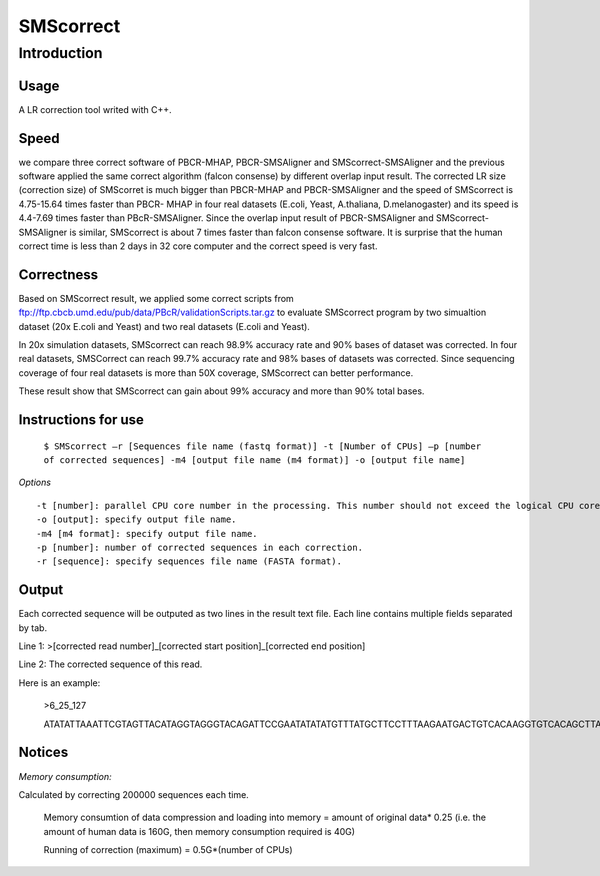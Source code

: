 SMScorrect
============

Introduction
----------------------

Usage
~~~~~~~~~~~

A LR correction tool writed with C++.

Speed
~~~~~~~~~~

we compare three correct software of PBCR-MHAP, PBCR-SMSAligner and SMScorrect-SMSAligner and the previous software applied the same correct algorithm (falcon consense) by different overlap input result. The corrected LR size (correction size) of SMScorret is much bigger than PBCR-MHAP and PBCR-SMSAligner and the speed of SMScorrect is 4.75-15.64 times faster than PBCR- MHAP  in four real datasets (E.coli, Yeast, A.thaliana, D.melanogaster) and its speed is 4.4-7.69 times faster than PBcR-SMSAligner. Since the overlap input result of PBCR-SMSAligner and SMScorrect-SMSAligner is similar,  SMScorrect is about 7 times faster than falcon consense software. It is surprise that the human correct time is less than 2 days in 32 core computer and the correct speed is very fast.


Correctness
~~~~~~~~~~~~

Based on SMScorrect result, we applied some correct scripts from ftp://ftp.cbcb.umd.edu/pub/data/PBcR/validationScripts.tar.gz to evaluate SMScorrect program by two simualtion dataset (20x E.coli and Yeast) and two real datasets (E.coli and Yeast). 

In 20x simulation datasets, SMScorrect can reach 98.9% accuracy rate and 90% bases of dataset was corrected. In four real datasets, SMSCorrect can reach 99.7% accuracy rate and 98% bases of datasets was corrected. Since sequencing coverage of four real datasets is more than 50X coverage, SMScorrect can better performance. 

These result show that SMScorrect can gain about 99% accuracy and more than 90% total bases.



Instructions for use
~~~~~~~~~~~~~~~~~~~~~~


 ``$ SMScorrect –r [Sequences file name (fastq format)] -t [Number of CPUs] –p [number of corrected sequences] -m4 [output file name (m4 format)] -o [output file name]``

*Options*

::

  -t [number]: parallel CPU core number in the processing. This number should not exceed the logical CPU core numbers of all machines involved in the calculation.
  -o [output]: specify output file name.
  -m4 [m4 format]: specify output file name.
  -p [number]: number of corrected sequences in each correction.
  -r [sequence]: specify sequences file name (FASTA format).


Output
~~~~~~~~~~~~~~~


Each corrected sequence will be outputed as two lines in the result text file. Each line contains multiple fields separated by tab.

Line 1: >[corrected read number]_[corrected start position]_[corrected end position]

Line 2: The corrected sequence of this read.

Here is an example:


  >6_25_127

  ATATATTAAATTCGTAGTTACATAGGTAGGGTACAGATTCCGAATATATATGTTTATGCTTCCTTTAAGAATGACTGTCACAAGGTGTCACAGCTTATGCTAAGATATATATTTGGATGATTAATTTGTGATCTTTTGATTTGTCTAACCCAATATTCAAATATTGGTCCATCGTTTATCG


Notices
~~~~~~~~~~

*Memory consumption:*

Calculated by correcting 200000 sequences each time.


  Memory consumtion of data compression and loading into memory = amount of original data* 0.25 (i.e. the amount of human data is 160G, then memory consumption required is 40G)

  Running of correction (maximum) = 0.5G*(number of CPUs)

